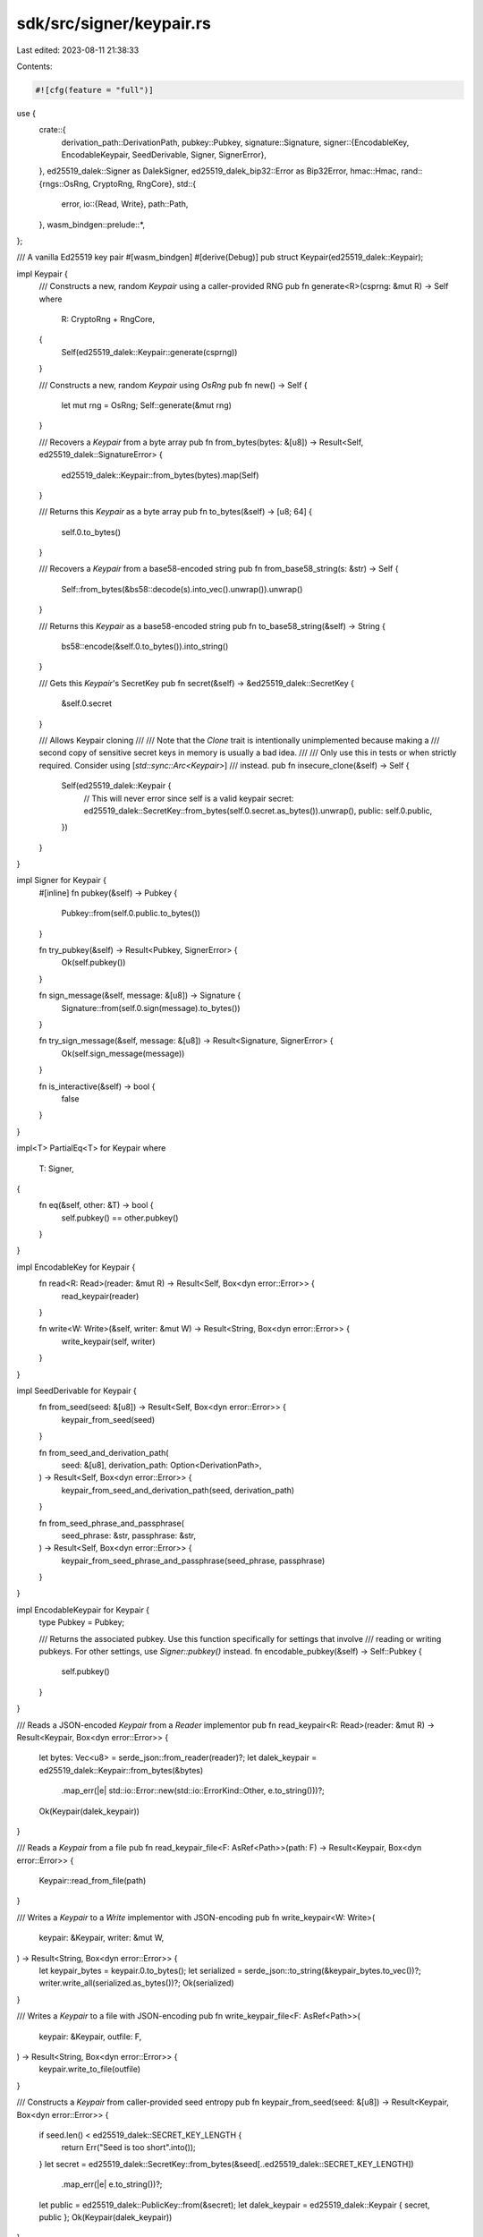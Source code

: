 sdk/src/signer/keypair.rs
=========================

Last edited: 2023-08-11 21:38:33

Contents:

.. code-block:: rs

    #![cfg(feature = "full")]

use {
    crate::{
        derivation_path::DerivationPath,
        pubkey::Pubkey,
        signature::Signature,
        signer::{EncodableKey, EncodableKeypair, SeedDerivable, Signer, SignerError},
    },
    ed25519_dalek::Signer as DalekSigner,
    ed25519_dalek_bip32::Error as Bip32Error,
    hmac::Hmac,
    rand::{rngs::OsRng, CryptoRng, RngCore},
    std::{
        error,
        io::{Read, Write},
        path::Path,
    },
    wasm_bindgen::prelude::*,
};

/// A vanilla Ed25519 key pair
#[wasm_bindgen]
#[derive(Debug)]
pub struct Keypair(ed25519_dalek::Keypair);

impl Keypair {
    /// Constructs a new, random `Keypair` using a caller-provided RNG
    pub fn generate<R>(csprng: &mut R) -> Self
    where
        R: CryptoRng + RngCore,
    {
        Self(ed25519_dalek::Keypair::generate(csprng))
    }

    /// Constructs a new, random `Keypair` using `OsRng`
    pub fn new() -> Self {
        let mut rng = OsRng;
        Self::generate(&mut rng)
    }

    /// Recovers a `Keypair` from a byte array
    pub fn from_bytes(bytes: &[u8]) -> Result<Self, ed25519_dalek::SignatureError> {
        ed25519_dalek::Keypair::from_bytes(bytes).map(Self)
    }

    /// Returns this `Keypair` as a byte array
    pub fn to_bytes(&self) -> [u8; 64] {
        self.0.to_bytes()
    }

    /// Recovers a `Keypair` from a base58-encoded string
    pub fn from_base58_string(s: &str) -> Self {
        Self::from_bytes(&bs58::decode(s).into_vec().unwrap()).unwrap()
    }

    /// Returns this `Keypair` as a base58-encoded string
    pub fn to_base58_string(&self) -> String {
        bs58::encode(&self.0.to_bytes()).into_string()
    }

    /// Gets this `Keypair`'s SecretKey
    pub fn secret(&self) -> &ed25519_dalek::SecretKey {
        &self.0.secret
    }

    /// Allows Keypair cloning
    ///
    /// Note that the `Clone` trait is intentionally unimplemented because making a
    /// second copy of sensitive secret keys in memory is usually a bad idea.
    ///
    /// Only use this in tests or when strictly required. Consider using [`std::sync::Arc<Keypair>`]
    /// instead.
    pub fn insecure_clone(&self) -> Self {
        Self(ed25519_dalek::Keypair {
            // This will never error since self is a valid keypair
            secret: ed25519_dalek::SecretKey::from_bytes(self.0.secret.as_bytes()).unwrap(),
            public: self.0.public,
        })
    }
}

impl Signer for Keypair {
    #[inline]
    fn pubkey(&self) -> Pubkey {
        Pubkey::from(self.0.public.to_bytes())
    }

    fn try_pubkey(&self) -> Result<Pubkey, SignerError> {
        Ok(self.pubkey())
    }

    fn sign_message(&self, message: &[u8]) -> Signature {
        Signature::from(self.0.sign(message).to_bytes())
    }

    fn try_sign_message(&self, message: &[u8]) -> Result<Signature, SignerError> {
        Ok(self.sign_message(message))
    }

    fn is_interactive(&self) -> bool {
        false
    }
}

impl<T> PartialEq<T> for Keypair
where
    T: Signer,
{
    fn eq(&self, other: &T) -> bool {
        self.pubkey() == other.pubkey()
    }
}

impl EncodableKey for Keypair {
    fn read<R: Read>(reader: &mut R) -> Result<Self, Box<dyn error::Error>> {
        read_keypair(reader)
    }

    fn write<W: Write>(&self, writer: &mut W) -> Result<String, Box<dyn error::Error>> {
        write_keypair(self, writer)
    }
}

impl SeedDerivable for Keypair {
    fn from_seed(seed: &[u8]) -> Result<Self, Box<dyn error::Error>> {
        keypair_from_seed(seed)
    }

    fn from_seed_and_derivation_path(
        seed: &[u8],
        derivation_path: Option<DerivationPath>,
    ) -> Result<Self, Box<dyn error::Error>> {
        keypair_from_seed_and_derivation_path(seed, derivation_path)
    }

    fn from_seed_phrase_and_passphrase(
        seed_phrase: &str,
        passphrase: &str,
    ) -> Result<Self, Box<dyn error::Error>> {
        keypair_from_seed_phrase_and_passphrase(seed_phrase, passphrase)
    }
}

impl EncodableKeypair for Keypair {
    type Pubkey = Pubkey;

    /// Returns the associated pubkey. Use this function specifically for settings that involve
    /// reading or writing pubkeys. For other settings, use `Signer::pubkey()` instead.
    fn encodable_pubkey(&self) -> Self::Pubkey {
        self.pubkey()
    }
}

/// Reads a JSON-encoded `Keypair` from a `Reader` implementor
pub fn read_keypair<R: Read>(reader: &mut R) -> Result<Keypair, Box<dyn error::Error>> {
    let bytes: Vec<u8> = serde_json::from_reader(reader)?;
    let dalek_keypair = ed25519_dalek::Keypair::from_bytes(&bytes)
        .map_err(|e| std::io::Error::new(std::io::ErrorKind::Other, e.to_string()))?;
    Ok(Keypair(dalek_keypair))
}

/// Reads a `Keypair` from a file
pub fn read_keypair_file<F: AsRef<Path>>(path: F) -> Result<Keypair, Box<dyn error::Error>> {
    Keypair::read_from_file(path)
}

/// Writes a `Keypair` to a `Write` implementor with JSON-encoding
pub fn write_keypair<W: Write>(
    keypair: &Keypair,
    writer: &mut W,
) -> Result<String, Box<dyn error::Error>> {
    let keypair_bytes = keypair.0.to_bytes();
    let serialized = serde_json::to_string(&keypair_bytes.to_vec())?;
    writer.write_all(serialized.as_bytes())?;
    Ok(serialized)
}

/// Writes a `Keypair` to a file with JSON-encoding
pub fn write_keypair_file<F: AsRef<Path>>(
    keypair: &Keypair,
    outfile: F,
) -> Result<String, Box<dyn error::Error>> {
    keypair.write_to_file(outfile)
}

/// Constructs a `Keypair` from caller-provided seed entropy
pub fn keypair_from_seed(seed: &[u8]) -> Result<Keypair, Box<dyn error::Error>> {
    if seed.len() < ed25519_dalek::SECRET_KEY_LENGTH {
        return Err("Seed is too short".into());
    }
    let secret = ed25519_dalek::SecretKey::from_bytes(&seed[..ed25519_dalek::SECRET_KEY_LENGTH])
        .map_err(|e| e.to_string())?;
    let public = ed25519_dalek::PublicKey::from(&secret);
    let dalek_keypair = ed25519_dalek::Keypair { secret, public };
    Ok(Keypair(dalek_keypair))
}

/// Generates a Keypair using Bip32 Hierarchical Derivation if derivation-path is provided;
/// otherwise generates the base Bip44 Solana keypair from the seed
pub fn keypair_from_seed_and_derivation_path(
    seed: &[u8],
    derivation_path: Option<DerivationPath>,
) -> Result<Keypair, Box<dyn error::Error>> {
    let derivation_path = derivation_path.unwrap_or_default();
    bip32_derived_keypair(seed, derivation_path).map_err(|err| err.to_string().into())
}

/// Generates a Keypair using Bip32 Hierarchical Derivation
fn bip32_derived_keypair(
    seed: &[u8],
    derivation_path: DerivationPath,
) -> Result<Keypair, Bip32Error> {
    let extended = ed25519_dalek_bip32::ExtendedSecretKey::from_seed(seed)
        .and_then(|extended| extended.derive(&derivation_path))?;
    let extended_public_key = extended.public_key();
    Ok(Keypair(ed25519_dalek::Keypair {
        secret: extended.secret_key,
        public: extended_public_key,
    }))
}

pub fn generate_seed_from_seed_phrase_and_passphrase(
    seed_phrase: &str,
    passphrase: &str,
) -> Vec<u8> {
    const PBKDF2_ROUNDS: u32 = 2048;
    const PBKDF2_BYTES: usize = 64;

    let salt = format!("mnemonic{passphrase}");

    let mut seed = vec![0u8; PBKDF2_BYTES];
    pbkdf2::pbkdf2::<Hmac<sha2::Sha512>>(
        seed_phrase.as_bytes(),
        salt.as_bytes(),
        PBKDF2_ROUNDS,
        &mut seed,
    );
    seed
}

pub fn keypair_from_seed_phrase_and_passphrase(
    seed_phrase: &str,
    passphrase: &str,
) -> Result<Keypair, Box<dyn error::Error>> {
    keypair_from_seed(&generate_seed_from_seed_phrase_and_passphrase(
        seed_phrase,
        passphrase,
    ))
}

#[cfg(test)]
mod tests {
    use {
        super::*,
        bip39::{Language, Mnemonic, MnemonicType, Seed},
        std::{
            fs::{self, File},
            mem,
        },
    };

    fn tmp_file_path(name: &str) -> String {
        use std::env;
        let out_dir = env::var("FARF_DIR").unwrap_or_else(|_| "farf".to_string());
        let keypair = Keypair::new();

        format!("{}/tmp/{}-{}", out_dir, name, keypair.pubkey())
    }

    #[test]
    fn test_write_keypair_file() {
        let outfile = tmp_file_path("test_write_keypair_file.json");
        let serialized_keypair = write_keypair_file(&Keypair::new(), &outfile).unwrap();
        let keypair_vec: Vec<u8> = serde_json::from_str(&serialized_keypair).unwrap();
        assert!(Path::new(&outfile).exists());
        assert_eq!(
            keypair_vec,
            read_keypair_file(&outfile).unwrap().0.to_bytes().to_vec()
        );

        #[cfg(unix)]
        {
            use std::os::unix::fs::PermissionsExt;
            assert_eq!(
                File::open(&outfile)
                    .expect("open")
                    .metadata()
                    .expect("metadata")
                    .permissions()
                    .mode()
                    & 0o777,
                0o600
            );
        }

        assert_eq!(
            read_keypair_file(&outfile).unwrap().pubkey().as_ref().len(),
            mem::size_of::<Pubkey>()
        );
        fs::remove_file(&outfile).unwrap();
        assert!(!Path::new(&outfile).exists());
    }

    #[test]
    fn test_write_keypair_file_overwrite_ok() {
        let outfile = tmp_file_path("test_write_keypair_file_overwrite_ok.json");

        write_keypair_file(&Keypair::new(), &outfile).unwrap();
        write_keypair_file(&Keypair::new(), &outfile).unwrap();
    }

    #[test]
    fn test_write_keypair_file_truncate() {
        let outfile = tmp_file_path("test_write_keypair_file_truncate.json");

        write_keypair_file(&Keypair::new(), &outfile).unwrap();
        read_keypair_file(&outfile).unwrap();

        // Ensure outfile is truncated
        {
            let mut f = File::create(&outfile).unwrap();
            f.write_all(String::from_utf8([b'a'; 2048].to_vec()).unwrap().as_bytes())
                .unwrap();
        }
        write_keypair_file(&Keypair::new(), &outfile).unwrap();
        read_keypair_file(&outfile).unwrap();
    }

    #[test]
    fn test_keypair_from_seed() {
        let good_seed = vec![0; 32];
        assert!(keypair_from_seed(&good_seed).is_ok());

        let too_short_seed = vec![0; 31];
        assert!(keypair_from_seed(&too_short_seed).is_err());
    }

    #[test]
    fn test_keypair_from_seed_phrase_and_passphrase() {
        let mnemonic = Mnemonic::new(MnemonicType::Words12, Language::English);
        let passphrase = "42";
        let seed = Seed::new(&mnemonic, passphrase);
        let expected_keypair = keypair_from_seed(seed.as_bytes()).unwrap();
        let keypair =
            keypair_from_seed_phrase_and_passphrase(mnemonic.phrase(), passphrase).unwrap();
        assert_eq!(keypair.pubkey(), expected_keypair.pubkey());
    }

    #[test]
    fn test_keypair() {
        let keypair = keypair_from_seed(&[0u8; 32]).unwrap();
        let pubkey = keypair.pubkey();
        let data = [1u8];
        let sig = keypair.sign_message(&data);

        // Signer
        assert_eq!(keypair.try_pubkey().unwrap(), pubkey);
        assert_eq!(keypair.pubkey(), pubkey);
        assert_eq!(keypair.try_sign_message(&data).unwrap(), sig);
        assert_eq!(keypair.sign_message(&data), sig);

        // PartialEq
        let keypair2 = keypair_from_seed(&[0u8; 32]).unwrap();
        assert_eq!(keypair, keypair2);
    }
}


